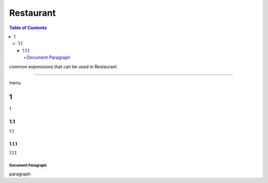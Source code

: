 
.. _ref-english-restaurant:

**********
Restaurant
**********

.. contents:: Table of Contents

common expressions that can be used in Restaurant

---------

menu

1
==================

1

1.1
-----------------------

1.1

1.1.1
^^^^^^^^^^^^^^^^^^^^^^^^^^^^

1.1.1

Document Paragraph
""""""""""""""""""

paragraph
